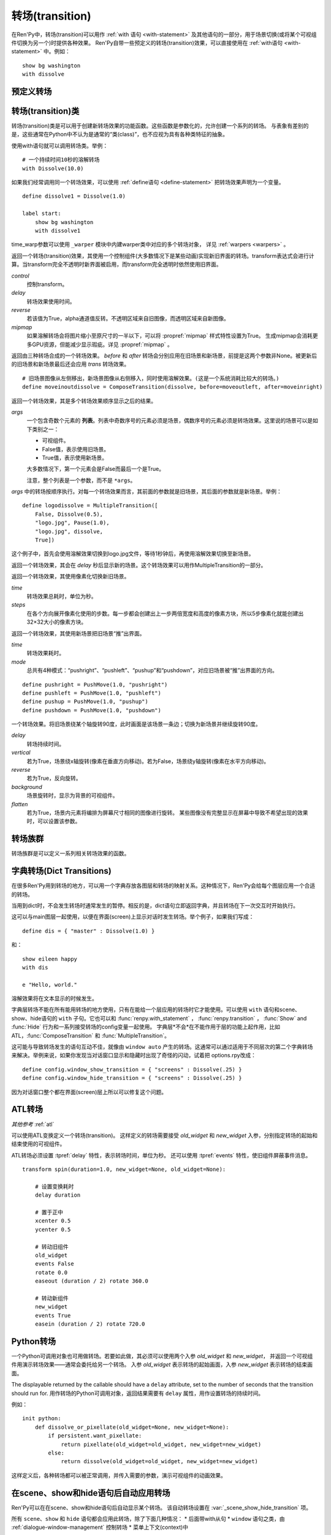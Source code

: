 .. _transitions:

===================
转场(transition)
===================

在Ren'Py中，转场(transition)可以用作  :ref:`with 语句 <with-statement>` 及其他语句的一部分，用于场景切换(或将某个可视组件切换为另一个)时提供各种效果。
Ren'Py自带一些预定义的转场(transition)效果，可以直接使用在 :ref:`with语句 <with-statement>` 中。例如：

::

    show bg washington
    with dissolve

.. _pre-defined-transitions:

预定义转场
=======================

.. var:: dissolve

    0.5秒时间，使用溶解效果从旧界面切到新界面。一个 :func:`Dissolve()` 转场类的实例。

.. var:: fade

    0.5秒时间画面逐渐暗淡至全黑，然后0.5秒时间画面从全黑逐渐变亮成新界面。一个 :func:`Fade()` 转场类的实例。

.. var:: pixellate

    0.5秒像素化旧场景，并0.5秒反向像素化至新场景。一个 :func:`Pixellate()` 转场类的实例。

.. var:: move

    0.5秒时间，将图像移动到新的位置。一个 :func:`MoveTransition()` 的转场实例。

    move转场，与ease转场类似，只能使用 :ref:`with语句 <with-statement>` 应用在单个图层或同时应用在所有图层。
    其不能在其他场景下生效，比如 :ref:`ATL <expression-atl-statement>`、:func:`ComposeTransition` 等。

.. var:: moveinright

    及： **moveinleft, moveintop, moveinbottom**

    从界面上对应的边界移入图像，用时0.5秒。

.. var:: moveoutright

    及： **moveoutleft, moveouttop, moveoutbottom**

    从界面上对应的边界移出图像，用时0.5秒。

.. var:: ease

    及： **easeinright, easeinleft, easeintop, easeinbottom, easeoutright, easeoutleft, easeouttop, easeoutbottom**

    类似于上面的move系列转场效果，差别在于ease系列基于余弦曲线放缓开始和结束的转场。

.. var:: zoomin

    镜头放大切入图像，耗时0.5秒。

.. var:: zoomout

    镜头缩小离开图像，耗时0.5秒。

.. var:: zoominout

    先镜头放大切入图像，然后镜头缩小离开图像，耗时0.5秒。

.. var:: vpunch

    这种转场效果，会垂直摇晃界面0.25秒。
    可以使用 :ref:`atl-transitions` 仿写一个vpunch转场和 :var:`hpunch` 类似的效果。

.. var:: hpunch

    这种转场效果，会水平摇晃界面0.25秒。

.. var:: blinds

    垂直遮蔽原界面，耗时1秒。一个 :func:`ImageDissolve()` 转场类的实例。

.. var:: squares

    以平面效果转场界面，耗时1秒。

.. var:: wipeleft

    及： **wiperight, wipeup, wipedown**

    以指定方向擦除原界面。 :func:`CropMove()` 转场类的实例。

.. var:: slideleft

    及： **slideright, slideup, slidedown**

    以指定方向滑入新场景。 :func:`CropMove()` 转场类的实例。

.. var:: slideawayleft

    及： **slideawayright, slideawayup, slideawaydown**

    以指定方向滑出旧场景。 :func:`CropMove()` 转场类的实例。

.. var:: pushright

    及： **pushleft, pushup, pushdown**

    新场景把旧场景从指定的边界推出。 :func:`PushMove()` 转场类的实例。

.. var:: irisin

    及： **irisout**

    使用一个矩形iris显示新界面，或者隐藏旧界面。 :func:`CropMove()` 转场类的实例。

.. _transition-classes:

转场(transition)类
==================

转场(transition)类是可以用于创建新转场效果的功能函数。这些函数是参数化的，允许创建一个系列的转场。
与表象有差别的是，这些通常在Python中不认为是通常的“类(class)”，也不应视为具有各种类特征的抽象。

使用with语句就可以调用转场类。举例：

::

    # 一个持续时间10秒的溶解转场
    with Dissolve(10.0)

如果我们经常调用同一个转场效果，可以使用 :ref:`define语句 <define-statement>` 把转场效果声明为一个变量。

::

    define dissolve1 = Dissolve(1.0)

    label start:
        show bg washington
        with dissolve1

time_warp参数可以使用 ``_warper`` 模块中内建warper类中对应的多个转场对象，
详见 :ref:`warpers <warpers>` 。

.. class:: AlphaDissolve(control, delay=0.0, alpha=False, reverse=False)

    返回一个转场(transition)效果，其使用一个控制组件(大多数情况下是某些动画)实现新旧界面的转场。transform表达式会进行计算。当transform完全不透明时新界面被启用，而transform完全透明时依然使用旧界面。

    `control`
        控制transform。

    `delay`
        转场效果使用时间。

    `reverse`
        若该值为True，alpha通道值反转。不透明区域来自旧图像，而透明区域来自新图像。

    `mipmap`
        如果溶解转场会将图片缩小至原尺寸的一半以下，可以将 :propref:`mipmap` 样式特性设置为True。
        生成mipmap会消耗更多GPU资源，但能减少显示瑕疵。详见 :propref:`mipmap` 。

.. class:: ComposeTransition(trans, before, after)

    返回由三种转场合成的一个转场效果。 `before` 和 `after` 转场会分别应用在旧场景和新场景，前提是这两个参数非None。被更新后的旧场景和新场景最后还会应用 `trans` 转场效果。

    ::

        # 旧场景图像从左侧移出，新场景图像从右侧移入，同时使用溶解效果。(这是一个系统消耗比较大的转场。)
        define moveinoutdissolve = ComposeTransition(dissolve, before=moveoutleft, after=moveinright)

.. class:: CropMove(time, mode='slideright', startcrop=(0.0, 0.0, 0.0, 1.0), startpos=(0.0, 0.0), endcrop=(0.0, 0.0, 1.0, 1.0), endpos=(0.0, 0.0), topnew=True)

    返回一个转场效果，其会剪裁一个场景并将其放置在界面中指定位置。其可以模板化处理一堆效果，这些效果的共通点是将界面分割成矩形条(slice)。

    `time`
        转场效果耗时。

    `mode`
        转场模式名。转场模式总共有3大类：wipes、slides、其他。也可以是“custom”，是一个用户自己定义的模式。

        在wipe模式下，原图像先保持不变，然后逐渐使用转场效果全部擦除。例如，在“wiperight”模式下，一个刷子会从左到右擦除原图像，即先擦除界面最左边的图像，接着擦除界面中间，最后擦除界面最右边。其他的wipe包括“wipeleft”、“wipedown”和“wipeup”。

        在slide模式下，图像会移动。在“slideright”模式下，图像的右边从界面的左边开始，平移至界面右边，完成整个转场过程。其他slide模式包括“slideleft”、“slidedown”和“slideup”。

        还有slideaway模式，这个模式下原图像在新图像上层，平移出界面。slideaway模式包括“slideawayright”、“slideawayleft”、“slideawayup”和“slideawaydown”。

        我们还支持矩形iris，包括“irisin”和“irisout”。

    下列参数值在模式为“custom”的情况下才会使用。位置信息与界面尺寸相关，剪裁大小与图像尺寸相关。一个(0.25, 0.0, 0.5, 1.0)的剪裁会使用某个图像的中间一小块。

    `startcrop`
        顶层图像的剪裁起始矩形。一个4元素的元组，包含x、y、width和height。

    `startpos`
        顶层图像绘制在界面上起始坐标。一个2元素的元组，包含x和y。

    `endcrop`
        顶层图像的剪裁结束矩形。一个4元素的元组，包含x、y、width和height。

    `endpos`
        顶层图像绘制在界面上结束坐标。一个2元素的元组，包含x和y。

    `topnew`
        若该值为True，被剪裁和移动的是新场景。若该值为False，被剪裁和移动的是旧场景。

    ::

        define wiperight = CropMove(1.0, "wiperight")
        define wipeleft = CropMove(1.0, "wipeleft")
        define wipeup = CropMove(1.0, "wipeup")
        define wipedown = CropMove(1.0, "wipedown")

        define slideright = CropMove(1.0, "slideright")
        define slideleft = CropMove(1.0, "slideleft")
        define slideup = CropMove(1.0, "slideup")
        define slidedown = CropMove(1.0, "slidedown")

        define slideawayright = CropMove(1.0, "slideawayright")
        define slideawayleft = CropMove(1.0, "slideawayleft")
        define slideawayup = CropMove(1.0, "slideawayup")
        define slideawaydown = CropMove(1.0, "slideawaydown")

        define irisout = CropMove(1.0, "irisout")
        define irisin = CropMove(1.0, "irisin")

.. class:: Dissolve(time, *, time_warp=None, mipmap=None)

    返回一个使用溶解效果切换新旧场景的转场效果。

    `time`
        溶解效果持续时间。

    `time_warp`
        一个 :ref:`调整时间线的功能函数 <warpers>`。若不为None，其应该是一个使用0.0至1.0之间的小数作为输入的函数，返回结果也是0.0至1.0之间。

    `mipmap`
        如果溶解转场会将图片缩小至原尺寸的一半以下，可以将 :propref:`mipmap` 样式特性设置为True。
        生成mipmap会消耗更多GPU资源，但能减少显示瑕疵。详见 :propref:`mipmap` 。

.. class:: Fade(out_time, hold_time, in_time, *, color='#000')

    返回一个转场效果，其使用入参 `out_time` 时间(单位为秒)，逐渐将整个界面填充为 `color` 指定的颜色，维持这个界面 `hold_time` 指定的时间(单位为秒)，最后使用入参 `in_time` 时间(单位为秒)逐渐切换为新界面。

    ::

        # 逐渐变黑并还原。
        define fade = Fade(0.5, 0.0, 0.5)

        # 保持全黑界面1秒。
        define fadehold = Fade(0.5, 1.0, 0.5)

        # 镜头闪光——快速且为纯白，然后恢复原界面。
        define flash = Fade(0.1, 0.0, 0.5, color="#fff")

.. class:: ImageDissolve(image, time, ramplen=8, *, reverse=False, time_warp=None, mipmap=None)

    返回一个转场效果，其使用溶解特效切换新旧界面，并利用某个图像控制溶解过程。这意味着纯白的像素首先被溶解，而纯黑的像素最后溶解。

    `image`
        使用的控制图像。其必须是一个图片文件或者图像控制器。控制图像需要与待溶解场景的尺寸一致。

    `time`
        溶解效果持续时间。

    `ramplen`
        色彩蔓延(ramp)步长。其必须是一个2的整次幂。默认值是8，当纯白像素全部溶解之后，下一步溶解的像素是在灰度上比纯白色低8度的颜色。

    `reverse`
        若该值为True，黑色像素反而先于白色像素溶解。

    `time_warp`
        一个 :ref:`调整时间线的功能函数 <warpers>`。若不为None，其应该是一个使用0.0至1.0之间的小数作为输入的函数，返回结果也是0.0至1.0之间。

    `mipmap`
        如果溶解转场会将图片缩小至原尺寸的一半以下，可以将 :propref:`mipmap` 样式特性设置为True。
        生成mipmap会消耗更多GPU资源，但能减少显示瑕疵。详见 :propref:`mipmap` 。

    ::

        define circirisout = ImageDissolve("circiris.png", 1.0)
        define circirisin = ImageDissolve("circiris.png", 1.0, reverse=True)
        define circiristbigramp = ImageDissolve("circiris.png", 1.0, ramplen=256)

    如果溶解转场会将图片缩小至原尺寸的一半以下，可以将 :propref:`mipmap` 样式特性设置为True。
    生成mipmap会消耗更多GPU资源，但能减少显示瑕疵。

.. class:: MoveTransition(delay, *, enter=None, leave=None, old=False, layers=['master'], time_warp=_warper.linear, enter_time_warp=_warper.linear, leave_time_warp=_warper.linear)

    使用这些转场时，图像会用新旧场景插值计算，因此移动场景切换会更顺滑。

    由于只有图层标签(layer tag)，MoveTransition只能使用 :ref:`with语句 <with-statement>` 应用在单个图层或同时应用在所有图层。
    在不同上下文(context)中无法使用MoveTransition，
    例如 :ref:`ATL <displayable-atl-statement>`、:func:`ComposeTransition` 等其他转场。

    `delay`
        插入效果耗时。

    `old`
        若该值为True，转场过程过图像发生变化时，使用旧图像而不是新图像。
        否则，使用新图像。

    `layers`
        移动的图层(layer)列表。

    下面两个参数可以使用变换(transform)赋值，并且动效时间不应长于整个转场时间。

    `enter`
        若该值非空，图像所进入的场景会一同移动。 *enter* 的值应是一个应用在图像行的变换(transform)，该变换可以获取其起始坐标。

    `leave`
        若该值非空，图像所离开的场景会一同移动。 *leave* 的值应是一个应用在图像行的变换(transform)，该变换可以获取其结束坐标。

    下面三个参数可以使用 :ref:`调整时间线的功能函数 <warpers>` 赋值，一个使用0.0至1.0之间的小数作为输入的函数，返回结果也是0.0至1.0之间。

    `time_warp`
        应用于图像位移效果的时间warp函数。

    `enter_time_warp`
        应用于图像进入场景的时间warp函数。

    `leave_time_warp`
        应用于图像离开场景的时间warp函数。

    ::

        define longer_easein = MoveTransition(3.0, enter=offscreenright, enter_time_warp=_warper.easein)

    下列代码中，“a”会离开当前场景(用到 `leave` 和 `leave_time_warp`)，“b”会修改位置(用到 `time_warp`)，
    “c”会进入当前场景(用到 `enter` 和 `enter_time_warp`)。
    由于转场前后的tag相同，所以“d”不会离开场景并重新进入，而是只发生平移。

    ::

        define some_move_trans = MoveTransition(...)

        label start:
            show a
            show b at left
            show ugly_eileen as d at right
            e "This is a dialogue !"

            hide a
            show b at right
            show c
            show pretty_eileen as d at left
            with some_move_trans

    当组件“d”移动时，会根据 `old` 的取值决定显示 ugly_eileen 还是 pretty_eileen：
    如果 `old` 为默认值False，ugly_eileen会立刻变为pretty_eileen然后移动；
    如果 `old` 为True，ugly_eileen会先移动到目标位置再立刻变为pretty_eileen。

.. class:: MultipleTransition(args)

    返回一个转场效果，其是多个转场效果顺序显示之后的结果。

    `args`
        一个包含奇数个元素的 **列表**。列表中奇数序号的元素必须是场景，偶数序号的元素必须是转场效果。这里说的场景可以是如下类别之一：

        - 可视组件。
        - False值，表示使用旧场景。
        - True值，表示使用新场景。

        大多数情况下，第一个元素会是False而最后一个是True。

        注意，整个列表是一个参数，而不是 ``*args``。

    `args` 中的转场按顺序执行。对每一个转场效果而言，其前面的参数就是旧场景，其后面的参数就是新场景。举例：

    ::

        define logodissolve = MultipleTransition([
            False, Dissolve(0.5),
            "logo.jpg", Pause(1.0),
            "logo.jpg", dissolve,
            True])

    这个例子中，首先会使用溶解效果切换到logo.jpg文件，等待1秒钟后，再使用溶解效果切换至新场景。

.. class:: Pause(delay)

    返回一个转场效果，其会在 `delay` 秒后显示新的场景。这个转场效果可以用作MultipleTransition的一部分。

.. class:: Pixellate(time, steps)

    返回一个转场效果，其使用像素化切换新旧场景。

    `time`
        转场效果总耗时，单位为秒。

    `steps`
        在各个方向展开像素化使用的步数。每一步都会创建出上一步两倍宽度和高度的像素方块，所以5步像素化就能创建出32×32大小的像素方块。

.. class:: PushMove(time, mode="pushright")

    返回一个转场效果，其使用新场景把旧场景“推”出界面。

    `time`
        转场效果耗时。

    `mode`
        总共有4种模式：“pushright”、“pushleft”、“pushup”和“pushdown”，对应旧场景被“推”出界面的方向。

    ::

        define pushright = PushMove(1.0, "pushright")
        define pushleft = PushMove(1.0, "pushleft")
        define pushup = PushMove(1.0, "pushup")
        define pushdown = PushMove(1.0, "pushdown")

.. class:: Swing(delay=1.0, vertical=False, reverse=False, background="#000", flatten=True)

    一个转场效果。将旧场景绕某个轴旋转90度，此时画面是该场景一条边；切换为新场景并继续旋转90度。

    `delay`
        转场持续时间。

    `vertical`
        若为True，场景绕x轴旋转(像素在垂直方向移动)。若为False，场景绕y轴旋转(像素在水平方向移动)。

    `reverse`
        若为True，反向旋转。

    `background`
        场景旋转时，显示为背景的可视组件。

    `flatten`
        若为True，场景内元素将编排为屏幕尺寸相同的图像进行旋转。
        某些图像没有完整显示在屏幕中导致不希望出现的效果时，可以设置该参数。

.. _transition-families:

转场族群
===================

转场族群是可以定义一系列相关转场效果的函数。

.. function:: define.move_transitions(prefix, delay, time_warp=None, in_time_warp=None, out_time_warp=None, old=False, layers=[u'master'], **kwargs)

    该函数定义了 :class:`MoveTransition <MoveTransition>` 转场效果的族群，类似于 :var:`move` 和 :var:`ease` 转场。
    根据给定的入参 `prefix` ，其定义了以下转场效果：

    * *prefix* ——一个转场效果，其使用 `delay` 秒时间，将图像移动至新坐标。
    * *prefix*\ inleft， *prefix*\ inright， *prefix*\ intop， *prefix*\ inbottom —— 这些转场效果，使用 `delay` 秒时间，将图像移动至新坐标，并将新的图像从对应的界面边缘移入界面。
    * *prefix*\ outleft， *prefix*\ outright， *prefix*\ outtop， *prefix*\ outbottom —— 这些转场效果，使用 `delay` 秒时间，将图像移动至新坐标，并将新的需要隐藏的图像从对应的界面边缘移出界面。

    :class:`MoveTransition` 类的其他参数如下：

    `time_warp, in_time_warp, out_time_warp`
        :ref:`调整时间线的功能函数 <warpers>` 是根据输入的图像移动完成时间(取值范围为0.0值1.0)，返回一个图像直线运动的完成时间比例(取值范围为0.0值1.0)。

        该功能让图像运动速度复合缓动(ease)曲线，而不是让所有图像以一个统一恒定的速度移动。

        三个变量分别对应停留在界面的图像、新显示的图像和新隐藏的图像。

    `old`
        若该值为True，某标签(tag)对应的图像在转场过程中使用旧图像；否则使用新图像。

    `layers`
        应用转场效果的图层(layer)名。

    ::

        # 这条语句定义了所有以“move”开头的预定义转场效果的delay时间
        init python:
            define.move_transitions("move", 0.5)


.. _dict-transitions:

字典转场(Dict Transitions)
=============================

在很多Ren'Py用到转场的地方，可以用一个字典存放各图层和转场的映射关系。这种情况下，Ren'Py会给每个图层应用一个合适的转场。

当用到dict时，不会发生转场时通常发生的暂停。相反的是，dict语句立即返回字典，并且转场在下一次交互时开始执行。

这可以与main图层一起使用，以便在界面(screen)上显示对话时发生转场。举个例子，如果我们写成：

::

    define dis = { "master" : Dissolve(1.0) }

和：

::

    show eileen happy
    with dis

    e "Hello, world."

溶解效果将在文本显示的时候发生。

字典层转场不能在所有能用转场的地方使用，只有在能给一个层应用的转场时它才能使用。可以使用 ``with`` 语句和scene、show、hide语句的 ``with`` 子句。它也可以和 :func:`renpy.with_statement` ，
:func:`renpy.transition` ， :func:`Show` and :func:`Hide` 行为和一系列接受转场的config变量一起使用。 字典层*不会*在不能作用于层的功能上起作用，比如ATL，:func:`ComposeTransition`
和 :func:`MultipleTransition`。

这可能与导致转场发生的语句互动不佳，就像由 ``window auto`` 产生的转场。这通常可以通过适用于不同层次的第二个字典转场来解决。举例来说，如果你发现当对话窗口显示和隐藏时出现了奇怪的闪动，试着把 options.rpy改成：

::

    define config.window_show_transition = { "screens" : Dissolve(.25) }
    define config.window_hide_transition = { "screens" : Dissolve(.25) }

因为对话窗口整个都在界面(screen)层上所以可以修复这个问题。

.. _atl-transitions:

ATL转场
===============

*其他参考* :ref:`atl`

可以使用ATL变换定义一个转场(transition)。
这样定义的转场需要接受 `old_widget` 和 `new_widget` 入参，分别指定转场的起始和结束使用的可视组件。

ATL转场必须设置 :tpref:`delay` 特性，表示转场时间，单位为秒。
还可以使用 :tpref:`events` 特性，使旧组件屏蔽事件消息。

::

    transform spin(duration=1.0, new_widget=None, old_widget=None):

        # 设置变换耗时
        delay duration

        # 置于正中
        xcenter 0.5
        ycenter 0.5

        # 转动旧组件
        old_widget
        events False
        rotate 0.0
        easeout (duration / 2) rotate 360.0

        # 转动新组件
        new_widget
        events True
        easein (duration / 2) rotate 720.0


.. _transitions-python:

Python转场
==================

一个Python可调用对象也可用做转场。若要如此做，其必须可以使用两个入参 `old_widget` 和 `new_widget`，
并返回一个可视组件用演示转场效果——通常会委托给另一个转场。
入参 `old_widget` 表示转场的起始画面，入参 `new_widget` 表示转场的结束画面。

The displayable returned by the callable should have a ``delay`` attribute,
set to the number of seconds that the transition should run for.
用作转场的Python可调用对象，返回结果需要有 ``delay`` 属性，用作设置转场的持续时间。

例如：

::

    init python:
        def dissolve_or_pixellate(old_widget=None, new_widget=None):
            if persistent.want_pixellate:
                return pixellate(old_widget=old_widget, new_widget=new_widget)
            else:
                return dissolve(old_widget=old_widget, new_widget=new_widget)

这样定义后，各种转场都可以被正常调用，并传入需要的参数，演示可视组件的动画效果。


.. _scene-show-hide-transition:

在scene、show和hide语句后自动应用转场
=================================================

Ren'Py可以在在scene、show和hide语句后自动显示某个转场。
该自动转场设置在 :var:`_scene_show_hide_transition` 项。

所有 ``scene``、``show`` 和 ``hide`` 语句都会应用此转场，除了下面几种情况：
* 后面带with从句
* ``window`` 语句之类，由 :ref:`dialogue-window-management` 控制转场
* 菜单上下文(context)中

例如：

::

    define _scene_show_hide_transition = Dissolve(0.25)

    label start:
        scene bg washington
        show eileen happy

        "由于对话框使用自己的转场，前面定义的溶解转场不会出现。"

        show lucy mad at right

        "前面定义的溶解转场会出现在这里。"

        hide lucy mad
        show eileen vhappy

        "这里会再次出现。"

.. _transition-see-also:

其他参考
========

:ref:`atl-transitions`、:ref:`使用Python的转场 <transitions-python>` ：
两部分分别阐述了如何使用ATL系统和Python创建转场。